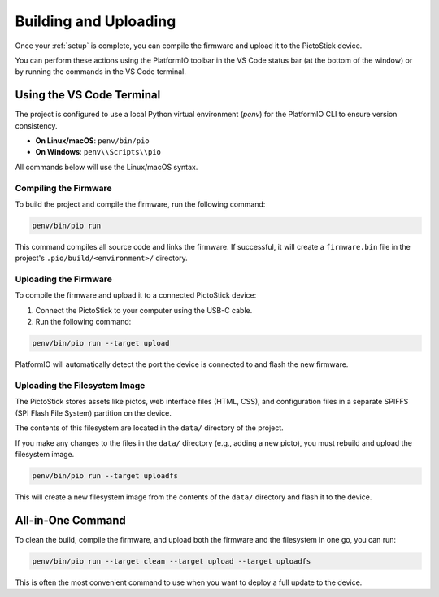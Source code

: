 .. _building:

========================
Building and Uploading
========================

Once your :ref:`setup` is complete, you can compile the firmware and upload it to the PictoStick device.

You can perform these actions using the PlatformIO toolbar in the VS Code status bar (at the bottom of the window) or by running the commands in the VS Code terminal.

Using the VS Code Terminal
==========================

The project is configured to use a local Python virtual environment (`penv`) for the PlatformIO CLI to ensure version consistency.

*   **On Linux/macOS**: ``penv/bin/pio``
*   **On Windows**: ``penv\\Scripts\\pio``

All commands below will use the Linux/macOS syntax.

Compiling the Firmware
----------------------

To build the project and compile the firmware, run the following command:

.. code-block:: bash

   penv/bin/pio run

This command compiles all source code and links the firmware. If successful, it will create a ``firmware.bin`` file in the project's ``.pio/build/<environment>/`` directory.

Uploading the Firmware
----------------------

To compile the firmware and upload it to a connected PictoStick device:

1.  Connect the PictoStick to your computer using the USB-C cable.
2.  Run the following command:

.. code-block:: bash

   penv/bin/pio run --target upload

PlatformIO will automatically detect the port the device is connected to and flash the new firmware.

Uploading the Filesystem Image
------------------------------

The PictoStick stores assets like pictos, web interface files (HTML, CSS), and configuration files in a separate SPIFFS (SPI Flash File System) partition on the device.

The contents of this filesystem are located in the ``data/`` directory of the project.

If you make any changes to the files in the ``data/`` directory (e.g., adding a new picto), you must rebuild and upload the filesystem image.

.. code-block:: bash

   penv/bin/pio run --target uploadfs

This will create a new filesystem image from the contents of the ``data/`` directory and flash it to the device.

All-in-One Command
==================

To clean the build, compile the firmware, and upload both the firmware and the filesystem in one go, you can run:

.. code-block:: bash

   penv/bin/pio run --target clean --target upload --target uploadfs

This is often the most convenient command to use when you want to deploy a full update to the device.
